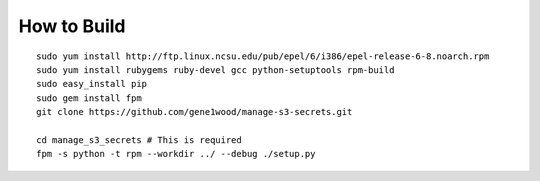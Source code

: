 How to Build
============

::

    sudo yum install http://ftp.linux.ncsu.edu/pub/epel/6/i386/epel-release-6-8.noarch.rpm
    sudo yum install rubygems ruby-devel gcc python-setuptools rpm-build
    sudo easy_install pip
    sudo gem install fpm
    git clone https://github.com/gene1wood/manage-s3-secrets.git
    
    cd manage_s3_secrets # This is required
    fpm -s python -t rpm --workdir ../ --debug ./setup.py
